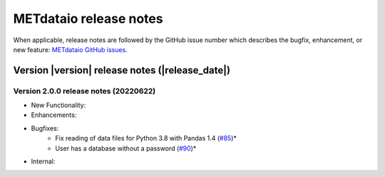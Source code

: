 METdataio release notes
_______________________

When applicable, release notes are followed by the GitHub issue number which
describes the bugfix, enhancement, or new feature:
`METdataio GitHub issues. <https://github.com/dtcenter/METdataio/issues>`_

Version |version| release notes (|release_date|)
------------------------------------------------

Version 2.0.0 release notes (20220622)
^^^^^^^^^^^^^^^^^^^^^^^^^^^^^^^^^^^^^^

* New Functionality:

* Enhancements:

* Bugfixes:
    * Fix reading of data files for Python 3.8 with Pandas 1.4  (`#85 <https://github.com/dtcenter/METdataio/issues/85>`_)*
    * User has a database without a password  (`#90 <https://github.com/dtcenter/METdataio/issues/90>`_)*

* Internal:


